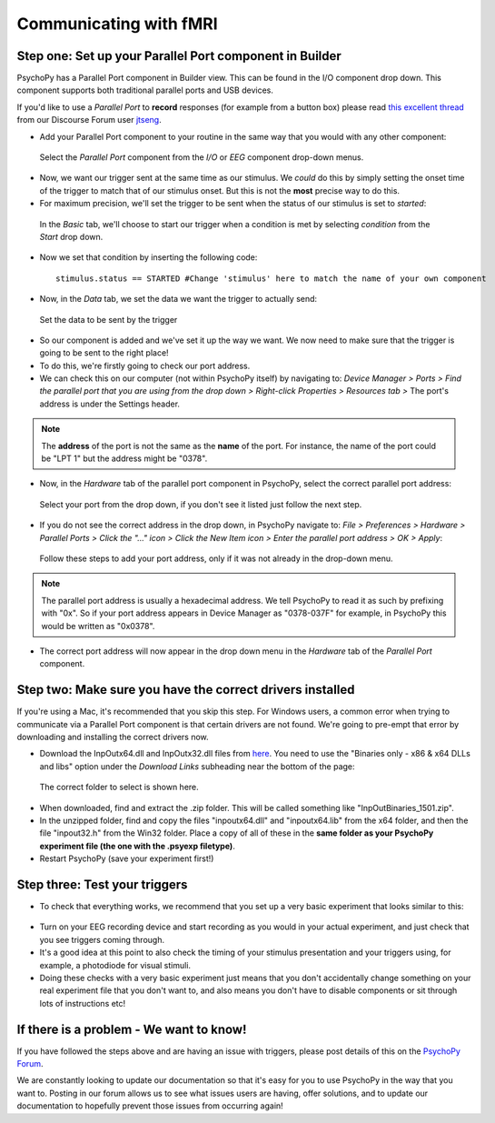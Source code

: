 .. _parallel:

Communicating with fMRI
=================================================



Step one: Set up your Parallel Port component in Builder
-------------------------------------------------------------

PsychoPy has a Parallel Port component in Builder view. This can be found in the I/O component drop down. This component supports both traditional parallel ports and USB devices.

If you'd like to use a `Parallel Port` to **record** responses (for example from a button box) please read `this excellent thread <https://discourse.psychopy.org/t/issue-reading-parallel-port-pin-for-button-box/9759>`_ from our Discourse Forum user `jtseng <https://discourse.psychopy.org/u/jtseng>`_.

* Add your Parallel Port component to your routine in the same way that you would with any other component:

.. figure:: /images/parallel1a.png

	Select the `Parallel Port` component from the `I/O` or `EEG` component drop-down menus.

* Now, we want our trigger sent at the same time as our stimulus. We *could* do this by simply setting the onset time of the trigger to match that of our stimulus onset. But this is not the **most** precise way to do this.
* For maximum precision, we'll set the trigger to be sent when the status of our stimulus is set to `started`:

.. figure:: /images/parallel1b.png

    In the `Basic` tab, we'll choose to start our trigger when a condition is met by selecting `condition` from the `Start` drop down.

* Now we set that condition by inserting the following code::

    stimulus.status == STARTED #Change 'stimulus' here to match the name of your own component

* Now, in the `Data` tab, we set the data we want the trigger to actually send:

.. figure:: /images/parallel1c.png

    Set the data to be sent by the trigger

* So our component is added and we've set it up the way we want. We now need to make sure that the trigger is going to be sent to the right place! 
* To do this, we're firstly going to check our port address.
* We can check this on our computer (not within PsychoPy itself) by navigating to: `Device Manager > Ports > Find the parallel port that you are using from the drop down > Right-click Properties > Resources tab >` The port's address is under the Settings header.

.. note::  
	The **address** of the port is not the same as the **name** of the port. For instance, the name of the port could be "LPT 1" but the address might be "0378". 
* Now, in the `Hardware` tab of the parallel port component in PsychoPy, select the correct parallel port address:

.. figure:: /images/parallel2.png

	Select your port from the drop down, if you don't see it listed just follow the next step.


* If you do not see the correct address in the drop down, in PsychoPy navigate to: `File > Preferences > Hardware > Parallel Ports > Click the "..." icon > Click the New Item icon > Enter the parallel port address > OK > Apply`:

.. figure:: /images/parallel3.png

	Follow these steps to add your port address, only if it was not already in the drop-down menu.

.. note:: 
	The parallel port address is usually a hexadecimal address. We tell PsychoPy to read it as such by prefixing with "0x". So if your port address appears in Device Manager as "0378-037F" for example, in PsychoPy this would be written as "0x0378".

* The correct port address will now appear in the drop down menu in the `Hardware` tab of the `Parallel Port` component.


Step two: Make sure you have the correct drivers installed
-------------------------------------------------------------

If you're using a Mac, it's recommended that you skip this step. For Windows users, a common error when trying to communicate via a Parallel Port component is that certain drivers are not found. We're going to pre-empt that error by downloading and installing the correct drivers now.

* Download the InpOutx64.dll and InpOutx32.dll files from `here <https://www.highrez.co.uk/Downloads/InpOut32/>`_. You need to use the "Binaries only - x86 & x64 DLLs and libs" option under the `Download Links` subheading near the bottom of the page:

.. figure:: /images/parallel4.png

	The correct folder to select is shown here.

* When downloaded, find and extract the .zip folder. This will be called something like "InpOutBinaries_1501.zip".
* In the unzipped folder, find and copy the files "inpoutx64.dll" and "inpoutx64.lib" from the x64 folder, and then the file "inpout32.h" from the Win32 folder. Place a copy of all of these in the **same folder as your PsychoPy experiment file (the one with the .psyexp filetype)**.
* Restart PsychoPy (save your experiment first!)


Step three: Test your triggers
-------------------------------------------------------------

* To check that everything works, we recommend that you set up a very basic experiment that looks similar to this:

.. figure:: /images/parallel5.png



* Turn on your EEG recording device and start recording as you would in your actual experiment, and just check that you see triggers coming through. 
* It's a good idea at this point to also check the timing of your stimulus presentation and your triggers using, for example, a photodiode for visual stimuli. 
* Doing these checks with a very basic experiment just means that you don't accidentally change something on your real experiment file that you don't want to, and also means you don't have to disable components or sit through lots of instructions etc!


If there is a problem - We want to know!
-------------------------------------------------------------
If you have followed the steps above and are having an issue with triggers, please post details of this on the `PsychoPy Forum <https://discourse.psychopy.org/>`_.

We are constantly looking to update our documentation so that it's easy for you to use PsychoPy in the way that you want to. Posting in our forum allows us to see what issues users are having, offer solutions, and to update our documentation to hopefully prevent those issues from occurring again!